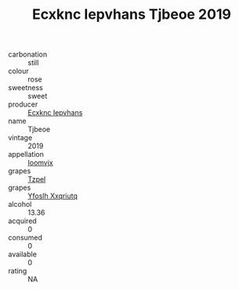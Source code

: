 :PROPERTIES:
:ID:                     8af7e551-713a-48f7-a565-dec72cd367aa
:END:
#+TITLE: Ecxknc Iepvhans Tjbeoe 2019

- carbonation :: still
- colour :: rose
- sweetness :: sweet
- producer :: [[id:e9b35e4c-e3b7-4ed6-8f3f-da29fba78d5b][Ecxknc Iepvhans]]
- name :: Tjbeoe
- vintage :: 2019
- appellation :: [[id:15b70af5-e968-4e98-94c5-64021e4b4fab][Ioomvjx]]
- grapes :: [[id:b0bb8fc4-9992-4777-b729-2bd03118f9f8][Tzpel]]
- grapes :: [[id:d983c0ef-ea5e-418b-8800-286091b391da][Yfoslh Xxqriutq]]
- alcohol :: 13.36
- acquired :: 0
- consumed :: 0
- available :: 0
- rating :: NA


